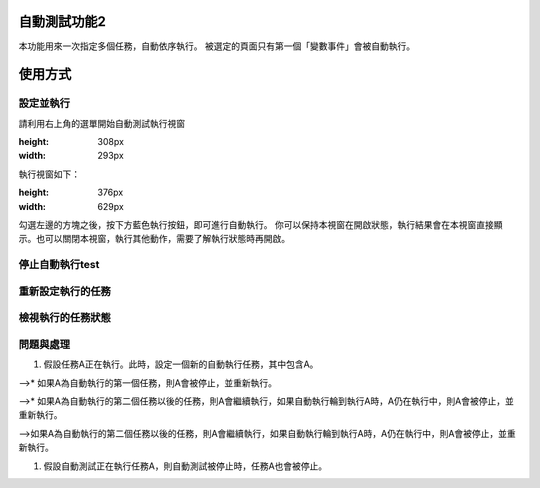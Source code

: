 
自動測試功能2
*******************

本功能用來一次指定多個任務，自動依序執行。
被選定的頁面只有第一個「變數事件」會被自動執行。

使用方式
************

設定並執行
===============

請利用右上角的選單開始自動測試執行視窗

.. image:: 自動測試/img_1.jpg
:height: 308px
:width: 293px

執行視窗如下：

.. image:: 自動測試/img_2.jpg
:height: 376px
:width: 629px

勾選左邊的方塊之後，按下方藍色執行按鈕，即可進行自動執行。
你可以保持本視窗在開啟狀態，執行結果會在本視窗直接顯示。也可以關閉本視窗，執行其他動作，需要了解執行狀態時再開啟。

停止自動執行test
======================

重新設定執行的任務
===========================

檢視執行的任務狀態
===========================

問題與處理
===============

#. 假設任務A正在執行。此時，設定一個新的自動執行任務，其中包含A。

-->* 如果A為自動執行的第一個任務，則A會被停止，並重新執行。

-->* 如果A為自動執行的第二個任務以後的任務，則A會繼續執行，如果自動執行輪到執行A時，A仍在執行中，則A會被停止，並重新執行。

-->如果A為自動執行的第二個任務以後的任務，則A會繼續執行，如果自動執行輪到執行A時，A仍在執行中，則A會被停止，並重新執行。

#. 假設自動測試正在執行任務A，則自動測試被停止時，任務A也會被停止。
